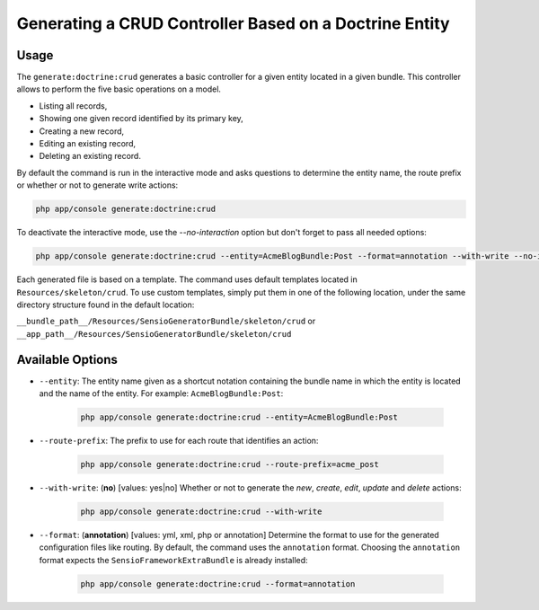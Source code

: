 Generating a CRUD Controller Based on a Doctrine Entity
=======================================================

Usage
-----

The ``generate:doctrine:crud`` generates a basic controller for a given entity
located in a given bundle. This controller allows to perform the five basic
operations on a model.

* Listing all records,
* Showing one given record identified by its primary key,
* Creating a new record,
* Editing an existing record,
* Deleting an existing record.

By default the command is run in the interactive mode and asks questions to
determine the entity name, the route prefix or whether or not to generate write
actions:

.. code-block:: bash

    php app/console generate:doctrine:crud

To deactivate the interactive mode, use the `--no-interaction` option but don't
forget to pass all needed options:

.. code-block:: bash

    php app/console generate:doctrine:crud --entity=AcmeBlogBundle:Post --format=annotation --with-write --no-interaction

Each generated file is based on a template. The command uses default templates
located in ``Resources/skeleton/crud``. To use custom templates, simply put them
in one of the following location, under the same directory structure found in
the default location:

``__bundle_path__/Resources/SensioGeneratorBundle/skeleton/crud`` or
``__app_path__/Resources/SensioGeneratorBundle/skeleton/crud``

Available Options
-----------------

* ``--entity``: The entity name given as a shortcut notation containing the
  bundle name in which the entity is located and the name of the entity. For
  example: ``AcmeBlogBundle:Post``:

    .. code-block:: bash

        php app/console generate:doctrine:crud --entity=AcmeBlogBundle:Post

* ``--route-prefix``: The prefix to use for each route that identifies an
  action:

    .. code-block:: bash

        php app/console generate:doctrine:crud --route-prefix=acme_post

* ``--with-write``: (**no**) [values: yes|no] Whether or not to generate the
  `new`, `create`, `edit`, `update` and `delete` actions:

    .. code-block:: bash

        php app/console generate:doctrine:crud --with-write

* ``--format``: (**annotation**) [values: yml, xml, php or annotation]
  Determine the format to use for the generated configuration files like
  routing. By default, the command uses the ``annotation`` format. Choosing
  the ``annotation`` format expects the ``SensioFrameworkExtraBundle`` is
  already installed:

    .. code-block:: bash

        php app/console generate:doctrine:crud --format=annotation
